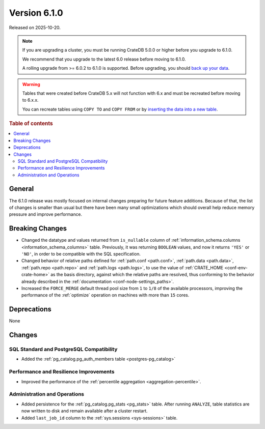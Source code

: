 .. _version_6.1.0:

=============
Version 6.1.0
=============

Released on 2025-10-20.


.. NOTE::

    If you are upgrading a cluster, you must be running CrateDB 5.0.0 or higher
    before you upgrade to 6.1.0.

    We recommend that you upgrade to the latest 6.0 release before moving to
    6.1.0.

    A rolling upgrade from >= 6.0.2 to 6.1.0 is supported.
    Before upgrading, you should `back up your data`_.

.. WARNING::

    Tables that were created before CrateDB 5.x will not function with 6.x
    and must be recreated before moving to 6.x.x.

    You can recreate tables using ``COPY TO`` and ``COPY FROM`` or by
    `inserting the data into a new table`_.

.. _back up your data: https://cratedb.com/docs/crate/reference/en/latest/admin/snapshots.html
.. _inserting the data into a new table: https://cratedb.com/docs/crate/reference/en/latest/admin/system-information.html#tables-need-to-be-recreated

.. rubric:: Table of contents

.. contents::
   :local:

.. _version_6.1.0_breaking_changes:


General
=======

The 6.1.0 release was mostly focused on internal changes preparing for future
feature additions. Because of that, the list of changes is smaller than usual
but there have been many small optimizations which should overall help reduce
memory pressure and improve performance.


Breaking Changes
================

- Changed the datatype and values returned from ``is_nullable`` column of
  :ref:`information_schema.columns <information_schema_columns>` table.
  Previously, it was returning ``BOOLEAN`` values, and now it returns ``'YES'``
  or ``'NO'``, in order to be compatible with the SQL specification.

- Changed behavior of relative paths defined for :ref:`path.conf <path.conf>`,
  :ref:`path.data <path.data>`, :ref:`path.repo <path.repo>` and
  :ref:`path.logs <path.logs>`, to use the value of
  :ref:`CRATE_HOME <conf-env-crate-home>` as the basis directory, against which
  the relative paths are resolved, thus conforming to the behavior already
  described in the :ref:`documentation <conf-node-settings_paths>`.

- Increased the ``FORCE_MERGE`` default thread pool size from ``1`` to ``1/8``
  of the available processors, improving the performance of the :ref:`optimize`
  operation on machines with more than ``15`` cores.

Deprecations
============

None


Changes
=======


SQL Standard and PostgreSQL Compatibility
-----------------------------------------

- Added the :ref:`pg_catalog.pg_auth_members table <postgres-pg_catalog>`

Performance and Resilience Improvements
---------------------------------------

- Improved the performance of the :ref:`percentile aggregation
  <aggregation-percentile>`.

Administration and Operations
-----------------------------

- Added persistence for the :ref:`pg_catalog.pg_stats <pg_stats>` table. After
  running ``ANALYZE``, table statistics are now written to disk and remain
  available after a cluster restart.

- Added ``last_job_id`` column to the :ref:`sys.sessions <sys-sessions>` table.
